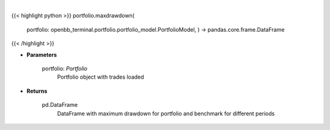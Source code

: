 .. role:: python(code)
    :language: python
    :class: highlight

|

.. raw:: html

    <h3>
    > Class method that retrieves maximum drawdown ratio for portfolio and benchmark selected
    </h3>

{{< highlight python >}}
portfolio.maxdrawdown(
    portfolio: openbb\_terminal.portfolio.portfolio\_model.PortfolioModel, ) -> pandas.core.frame.DataFrame
{{< /highlight >}}

* **Parameters**

    portfolio: *Portfolio*
        Portfolio object with trades loaded

    
* **Returns**

    pd.DataFrame
        DataFrame with maximum drawdown for portfolio and benchmark for different periods
    